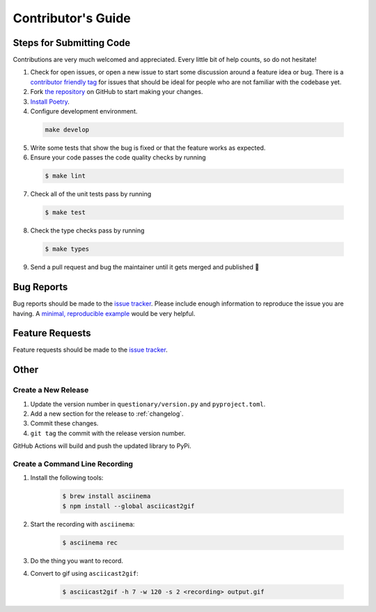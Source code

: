 *******************
Contributor's Guide
*******************

Steps for Submitting Code
#########################
Contributions are very much welcomed and appreciated. Every little bit of help
counts, so do not hesitate!

1. Check for open issues, or open a new issue to start some discussion around
   a feature idea or bug. There is a `contributor friendly tag`_ for issues
   that should be ideal for people who are not familiar with the codebase yet.

2. Fork `the repository <https://github.com/tmbo/questionary>`_ on GitHub to
   start making your changes.

3. `Install Poetry <https://python-poetry.org/docs/#installation>`_.

4. Configure development environment.

  .. code-block:: console

    make develop

5. Write some tests that show the bug is fixed or that the feature works as
   expected.

6. Ensure your code passes the code quality checks by running

  .. code-block:: console

    $ make lint

7. Check all of the unit tests pass by running

  .. code-block:: console

    $ make test

8. Check the type checks pass by running

  .. code-block:: console

    $ make types

9. Send a pull request and bug the maintainer until it gets merged and
   published 🙂

.. _`contributor friendly tag`: https://github.com/tmbo/questionary/issues?direction=desc&labels=good+first+issue&page=1&sort=upd

Bug Reports
###########

Bug reports should be made to the
`issue tracker <https://github.com/tmbo/questionary/issues>`_.
Please include enough information to reproduce the issue you are having.
A `minimal, reproducible example <https://stackoverflow.com/help/minimal-reproducible-example>`_
would be very helpful.

Feature Requests
################

Feature requests should be made to the
`issue tracker <https://github.com/tmbo/questionary/issues>`_.

Other
#####

Create a New Release
********************

1. Update the version number in ``questionary/version.py`` and
   ``pyproject.toml``.

2. Add a new section for the release to :ref:`changelog`.
3. Commit these changes.
4. ``git tag`` the commit with the release version number.

GitHub Actions will build and push the updated library to PyPi.

Create a Command Line Recording
*******************************

1. Install the following tools:

    .. code-block:: console

      $ brew install asciinema
      $ npm install --global asciicast2gif

2. Start the recording with ``asciinema``:

    .. code-block:: console

      $ asciinema rec

3. Do the thing you want to record.

4. Convert to gif using ``asciicast2gif``:

    .. code-block:: console

      $ asciicast2gif -h 7 -w 120 -s 2 <recording> output.gif
